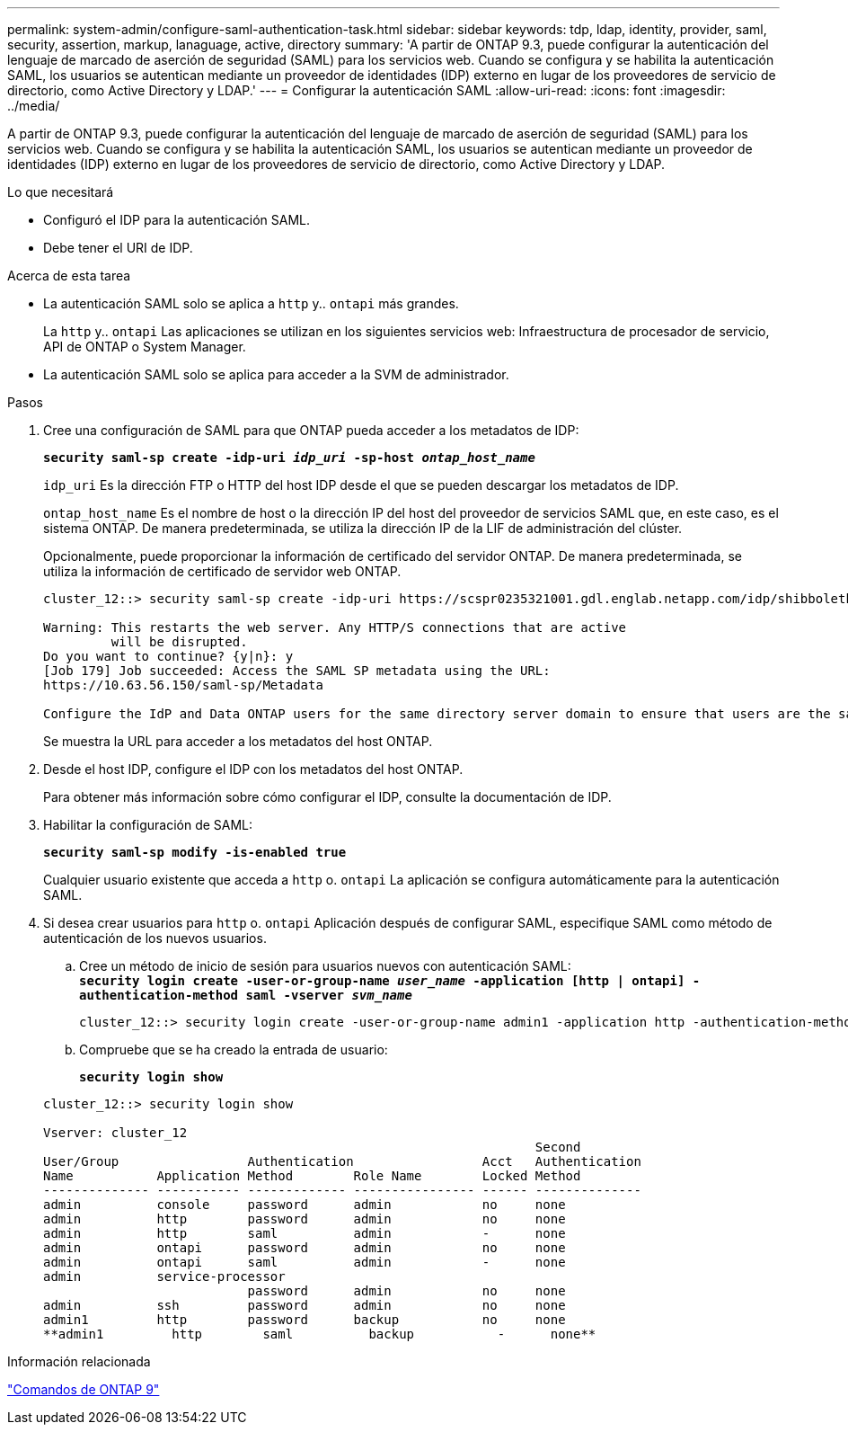 ---
permalink: system-admin/configure-saml-authentication-task.html 
sidebar: sidebar 
keywords: tdp, ldap, identity, provider, saml, security, assertion, markup, lanaguage, active, directory 
summary: 'A partir de ONTAP 9.3, puede configurar la autenticación del lenguaje de marcado de aserción de seguridad (SAML) para los servicios web. Cuando se configura y se habilita la autenticación SAML, los usuarios se autentican mediante un proveedor de identidades (IDP) externo en lugar de los proveedores de servicio de directorio, como Active Directory y LDAP.' 
---
= Configurar la autenticación SAML
:allow-uri-read: 
:icons: font
:imagesdir: ../media/


[role="lead"]
A partir de ONTAP 9.3, puede configurar la autenticación del lenguaje de marcado de aserción de seguridad (SAML) para los servicios web. Cuando se configura y se habilita la autenticación SAML, los usuarios se autentican mediante un proveedor de identidades (IDP) externo en lugar de los proveedores de servicio de directorio, como Active Directory y LDAP.

.Lo que necesitará
* Configuró el IDP para la autenticación SAML.
* Debe tener el URI de IDP.


.Acerca de esta tarea
* La autenticación SAML solo se aplica a `http` y.. `ontapi` más grandes.
+
La `http` y.. `ontapi` Las aplicaciones se utilizan en los siguientes servicios web: Infraestructura de procesador de servicio, API de ONTAP o System Manager.

* La autenticación SAML solo se aplica para acceder a la SVM de administrador.


.Pasos
. Cree una configuración de SAML para que ONTAP pueda acceder a los metadatos de IDP:
+
`*security saml-sp create -idp-uri _idp_uri_ -sp-host _ontap_host_name_*`

+
`idp_uri` Es la dirección FTP o HTTP del host IDP desde el que se pueden descargar los metadatos de IDP.

+
`ontap_host_name` Es el nombre de host o la dirección IP del host del proveedor de servicios SAML que, en este caso, es el sistema ONTAP. De manera predeterminada, se utiliza la dirección IP de la LIF de administración del clúster.

+
Opcionalmente, puede proporcionar la información de certificado del servidor ONTAP. De manera predeterminada, se utiliza la información de certificado de servidor web ONTAP.

+
[listing]
----
cluster_12::> security saml-sp create -idp-uri https://scspr0235321001.gdl.englab.netapp.com/idp/shibboleth -verify-metadata-server false

Warning: This restarts the web server. Any HTTP/S connections that are active
         will be disrupted.
Do you want to continue? {y|n}: y
[Job 179] Job succeeded: Access the SAML SP metadata using the URL:
https://10.63.56.150/saml-sp/Metadata

Configure the IdP and Data ONTAP users for the same directory server domain to ensure that users are the same for different authentication methods. See the "security login show" command for the Data ONTAP user configuration.
----
+
Se muestra la URL para acceder a los metadatos del host ONTAP.

. Desde el host IDP, configure el IDP con los metadatos del host ONTAP.
+
Para obtener más información sobre cómo configurar el IDP, consulte la documentación de IDP.

. Habilitar la configuración de SAML:
+
`*security saml-sp modify -is-enabled true*`

+
Cualquier usuario existente que acceda a `http` o. `ontapi` La aplicación se configura automáticamente para la autenticación SAML.

. Si desea crear usuarios para `http` o. `ontapi` Aplicación después de configurar SAML, especifique SAML como método de autenticación de los nuevos usuarios.
+
.. Cree un método de inicio de sesión para usuarios nuevos con autenticación SAML: +
`*security login create -user-or-group-name _user_name_ -application [http | ontapi] -authentication-method saml -vserver _svm_name_*`
+
[listing]
----
cluster_12::> security login create -user-or-group-name admin1 -application http -authentication-method saml -vserver  cluster_12
----
.. Compruebe que se ha creado la entrada de usuario:
+
`*security login show*`

+
[listing]
----
cluster_12::> security login show

Vserver: cluster_12
                                                                 Second
User/Group                 Authentication                 Acct   Authentication
Name           Application Method        Role Name        Locked Method
-------------- ----------- ------------- ---------------- ------ --------------
admin          console     password      admin            no     none
admin          http        password      admin            no     none
admin          http        saml          admin            -      none
admin          ontapi      password      admin            no     none
admin          ontapi      saml          admin            -      none
admin          service-processor
                           password      admin            no     none
admin          ssh         password      admin            no     none
admin1         http        password      backup           no     none
**admin1         http        saml          backup           -      none**
----




.Información relacionada
http://docs.netapp.com/ontap-9/topic/com.netapp.doc.dot-cm-cmpr/GUID-5CB10C70-AC11-41C0-8C16-B4D0DF916E9B.html["Comandos de ONTAP 9"^]
